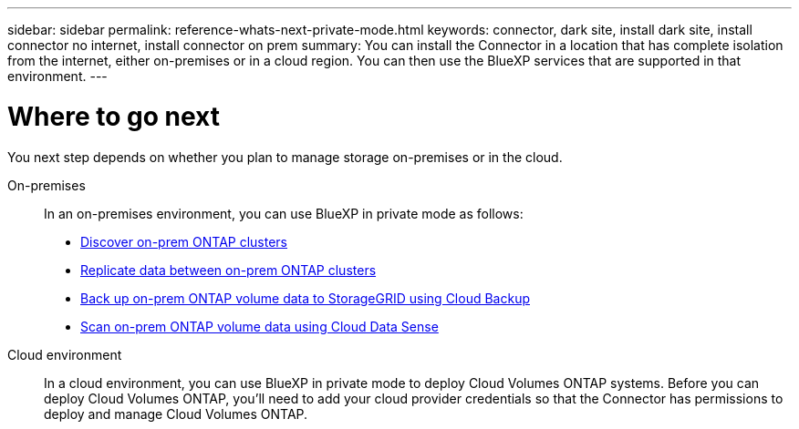 ---
sidebar: sidebar
permalink: reference-whats-next-private-mode.html
keywords: connector, dark site, install dark site, install connector no internet, install connector on prem
summary: You can install the Connector in a location that has complete isolation from the internet, either on-premises or in a cloud region. You can then use the BlueXP services that are supported in that environment.
---

= Where to go next
:hardbreaks:
:nofooter:
:icons: font
:linkattrs:
:imagesdir: ./media/

[.lead]
You next step depends on whether you plan to manage storage on-premises or in the cloud.

On-premises::
In an on-premises environment, you can use BlueXP in private mode as follows:

* https://docs.netapp.com/us-en/cloud-manager-ontap-onprem/task-discovering-ontap.html[Discover on-prem ONTAP clusters^]
* https://docs.netapp.com/us-en/cloud-manager-replication/task-replicating-data.html[Replicate data between on-prem ONTAP clusters^]
* https://docs.netapp.com/us-en/cloud-manager-backup-restore/task-backup-onprem-private-cloud.html[Back up on-prem ONTAP volume data to StorageGRID using Cloud Backup^]
* https://docs.netapp.com/us-en/cloud-manager-data-sense/task-deploy-compliance-dark-site.html[Scan on-prem ONTAP volume data using Cloud Data Sense^]

Cloud environment::
In a cloud environment, you can use BlueXP in private mode to deploy Cloud Volumes ONTAP systems. Before you can deploy Cloud Volumes ONTAP, you'll need to add your cloud provider credentials so that the Connector has permissions to deploy and manage Cloud Volumes ONTAP.